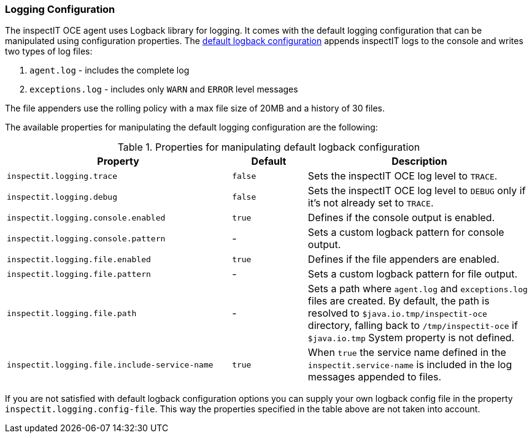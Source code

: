 === Logging Configuration

The inspectIT OCE agent uses Logback library for logging.
It comes with the default logging configuration that can be manipulated using configuration properties.
The <<Default Logback Configuration,default logback configuration>> appends inspectIT logs to the console and writes two types of log files:

. `agent.log` - includes the complete log
. `exceptions.log` - includes only `WARN` and `ERROR` level messages

The file appenders use the rolling policy with a max file size of 20MB and a history of 30 files.

The available properties for manipulating the default logging configuration are the following:

[cols="3,1,3",options="header"]
.Properties for manipulating default logback configuration
|===
|Property |Default| Description
|```inspectit.logging.trace```
|`false`
|Sets the inspectIT OCE log level to `TRACE`.
|```inspectit.logging.debug```
|`false`
|Sets the inspectIT OCE log level to `DEBUG` only if it's not already set to `TRACE`.
|```inspectit.logging.console.enabled```
|`true`
|Defines if the console output is enabled.
|```inspectit.logging.console.pattern```
|-
|Sets a custom logback pattern for console output.
|```inspectit.logging.file.enabled```
|`true`
|Defines if the file appenders are enabled.
|```inspectit.logging.file.pattern```
|-
|Sets a custom logback pattern for file output.
|```inspectit.logging.file.path```
|-
|Sets a path where `agent.log` and `exceptions.log` files are created. By default, the path is resolved to `$java.io.tmp/inspectit-oce` directory, falling back to `/tmp/inspectit-oce` if `$java.io.tmp` System property is not defined.
|```inspectit.logging.file.include-service-name```
|`true`
|When `true` the service name defined in the `inspectit.service-name` is included in the log messages appended to files.
|===

If you are not satisfied with default logback configuration options you can supply your own logback config file in the property `inspectit.logging.config-file`.
This way the properties specified in the table above are not taken into account.